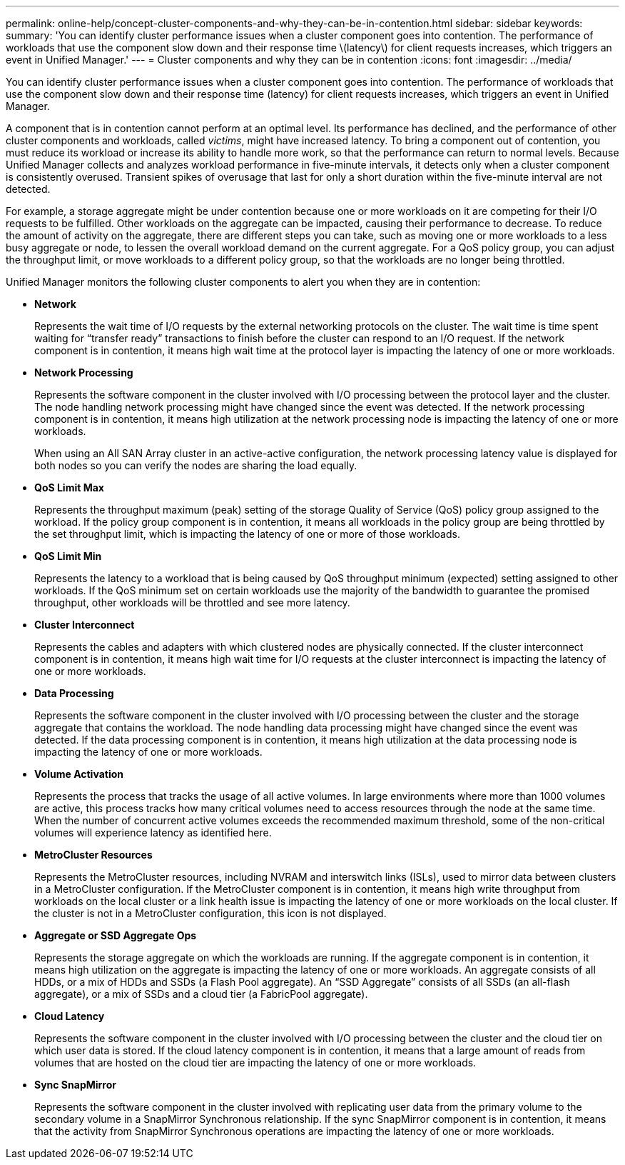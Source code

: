 ---
permalink: online-help/concept-cluster-components-and-why-they-can-be-in-contention.html
sidebar: sidebar
keywords: 
summary: 'You can identify cluster performance issues when a cluster component goes into contention. The performance of workloads that use the component slow down and their response time \(latency\) for client requests increases, which triggers an event in Unified Manager.'
---
= Cluster components and why they can be in contention
:icons: font
:imagesdir: ../media/

[.lead]
You can identify cluster performance issues when a cluster component goes into contention. The performance of workloads that use the component slow down and their response time (latency) for client requests increases, which triggers an event in Unified Manager.

A component that is in contention cannot perform at an optimal level. Its performance has declined, and the performance of other cluster components and workloads, called _victims_, might have increased latency. To bring a component out of contention, you must reduce its workload or increase its ability to handle more work, so that the performance can return to normal levels. Because Unified Manager collects and analyzes workload performance in five-minute intervals, it detects only when a cluster component is consistently overused. Transient spikes of overusage that last for only a short duration within the five-minute interval are not detected.

For example, a storage aggregate might be under contention because one or more workloads on it are competing for their I/O requests to be fulfilled. Other workloads on the aggregate can be impacted, causing their performance to decrease. To reduce the amount of activity on the aggregate, there are different steps you can take, such as moving one or more workloads to a less busy aggregate or node, to lessen the overall workload demand on the current aggregate. For a QoS policy group, you can adjust the throughput limit, or move workloads to a different policy group, so that the workloads are no longer being throttled.

Unified Manager monitors the following cluster components to alert you when they are in contention:

* *Network*
+
Represents the wait time of I/O requests by the external networking protocols on the cluster. The wait time is time spent waiting for "`transfer ready`" transactions to finish before the cluster can respond to an I/O request. If the network component is in contention, it means high wait time at the protocol layer is impacting the latency of one or more workloads.

* *Network Processing*
+
Represents the software component in the cluster involved with I/O processing between the protocol layer and the cluster. The node handling network processing might have changed since the event was detected. If the network processing component is in contention, it means high utilization at the network processing node is impacting the latency of one or more workloads.
+
When using an All SAN Array cluster in an active-active configuration, the network processing latency value is displayed for both nodes so you can verify the nodes are sharing the load equally.

* *QoS Limit Max*
+
Represents the throughput maximum (peak) setting of the storage Quality of Service (QoS) policy group assigned to the workload. If the policy group component is in contention, it means all workloads in the policy group are being throttled by the set throughput limit, which is impacting the latency of one or more of those workloads.

* *QoS Limit Min*
+
Represents the latency to a workload that is being caused by QoS throughput minimum (expected) setting assigned to other workloads. If the QoS minimum set on certain workloads use the majority of the bandwidth to guarantee the promised throughput, other workloads will be throttled and see more latency.

* *Cluster Interconnect*
+
Represents the cables and adapters with which clustered nodes are physically connected. If the cluster interconnect component is in contention, it means high wait time for I/O requests at the cluster interconnect is impacting the latency of one or more workloads.

* *Data Processing*
+
Represents the software component in the cluster involved with I/O processing between the cluster and the storage aggregate that contains the workload. The node handling data processing might have changed since the event was detected. If the data processing component is in contention, it means high utilization at the data processing node is impacting the latency of one or more workloads.

* *Volume Activation*
+
Represents the process that tracks the usage of all active volumes. In large environments where more than 1000 volumes are active, this process tracks how many critical volumes need to access resources through the node at the same time. When the number of concurrent active volumes exceeds the recommended maximum threshold, some of the non-critical volumes will experience latency as identified here.

* *MetroCluster Resources*
+
Represents the MetroCluster resources, including NVRAM and interswitch links (ISLs), used to mirror data between clusters in a MetroCluster configuration. If the MetroCluster component is in contention, it means high write throughput from workloads on the local cluster or a link health issue is impacting the latency of one or more workloads on the local cluster. If the cluster is not in a MetroCluster configuration, this icon is not displayed.

* *Aggregate or SSD Aggregate Ops*
+
Represents the storage aggregate on which the workloads are running. If the aggregate component is in contention, it means high utilization on the aggregate is impacting the latency of one or more workloads. An aggregate consists of all HDDs, or a mix of HDDs and SSDs (a Flash Pool aggregate). An "`SSD Aggregate`" consists of all SSDs (an all-flash aggregate), or a mix of SSDs and a cloud tier (a FabricPool aggregate).

* *Cloud Latency*
+
Represents the software component in the cluster involved with I/O processing between the cluster and the cloud tier on which user data is stored. If the cloud latency component is in contention, it means that a large amount of reads from volumes that are hosted on the cloud tier are impacting the latency of one or more workloads.

* *Sync SnapMirror*
+
Represents the software component in the cluster involved with replicating user data from the primary volume to the secondary volume in a SnapMirror Synchronous relationship. If the sync SnapMirror component is in contention, it means that the activity from SnapMirror Synchronous operations are impacting the latency of one or more workloads.
